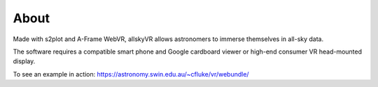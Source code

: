 About
=====

Made with s2plot and A-Frame WebVR, allskyVR allows astronomers to immerse themselves in all-sky data.

The software requires a compatible smart phone and Google cardboard viewer or high-end consumer VR head-mounted display.

To see an example in action: https://astronomy.swin.edu.au/~cfluke/vr/webundle/
